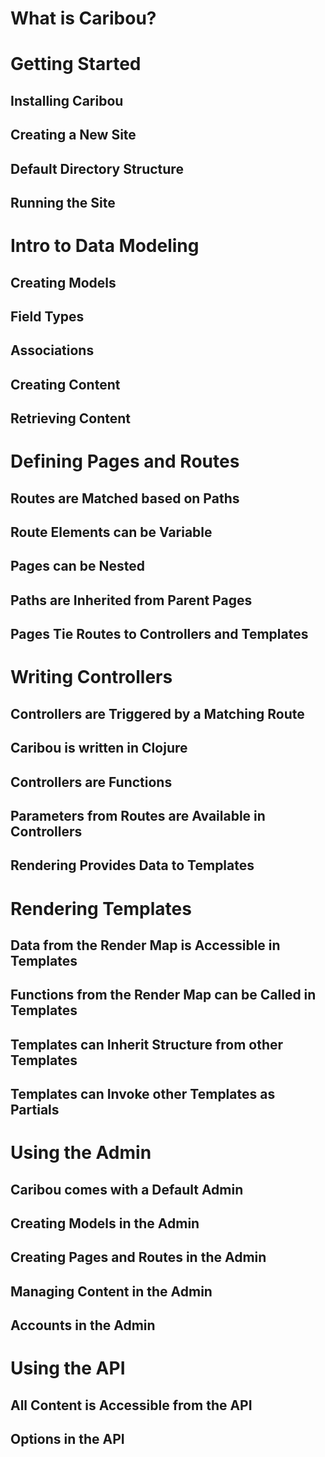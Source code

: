 * What is Caribou?
* Getting Started
** Installing Caribou
** Creating a New Site
** Default Directory Structure
** Running the Site
* Intro to Data Modeling
** Creating Models
** Field Types
** Associations
** Creating Content
** Retrieving Content
* Defining Pages and Routes 
** Routes are Matched based on Paths
** Route Elements can be Variable
** Pages can be Nested
** Paths are Inherited from Parent Pages
** Pages Tie Routes to Controllers and Templates
* Writing Controllers
** Controllers are Triggered by a Matching Route
** Caribou is written in Clojure
** Controllers are Functions
** Parameters from Routes are Available in Controllers
** Rendering Provides Data to Templates
* Rendering Templates
** Data from the Render Map is Accessible in Templates
** Functions from the Render Map can be Called in Templates
** Templates can Inherit Structure from other Templates
** Templates can Invoke other Templates as Partials
* Using the Admin
** Caribou comes with a Default Admin
** Creating Models in the Admin
** Creating Pages and Routes in the Admin
** Managing Content in the Admin
** Accounts in the Admin
* Using the API
** All Content is Accessible from the API
** Options in the API
